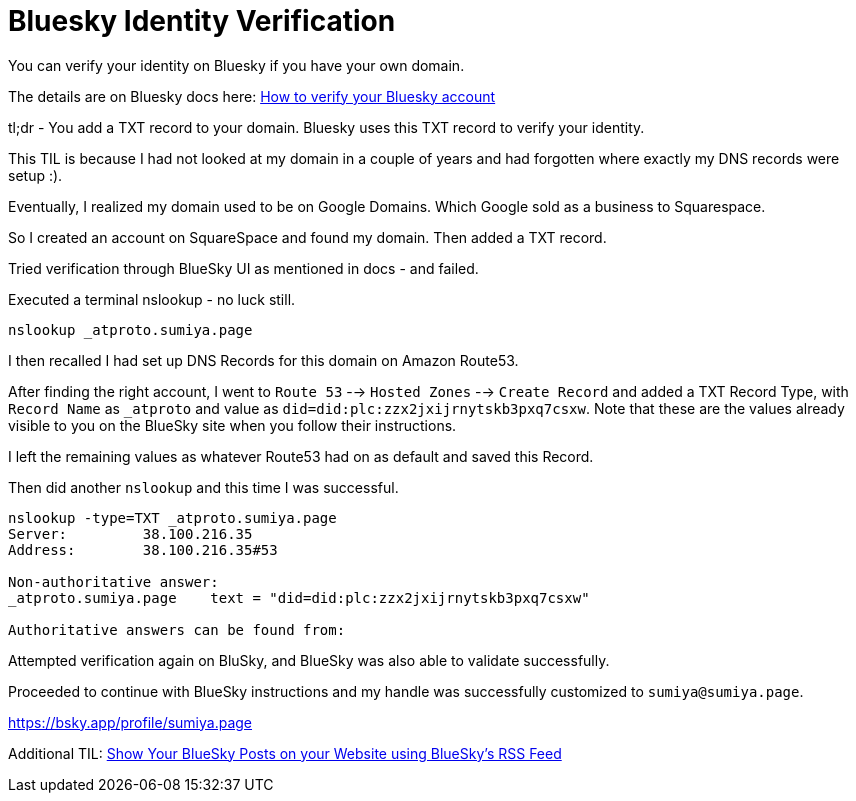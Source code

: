 = Bluesky Identity Verification

You can verify your identity on Bluesky if you have your own domain.

The details are on Bluesky docs here: link:https://bsky.social/about/blog/4-28-2023-domain-handle-tutorial[How to verify your Bluesky account]

tl;dr - You add a TXT record to your domain. Bluesky uses this TXT record to verify your identity.

This TIL is because I had not looked at my domain in a couple of years and had forgotten where exactly my DNS records were setup :).

Eventually, I realized my domain used to be on Google Domains. Which Google sold as a business to Squarespace.

So I created an account on SquareSpace and found my domain. Then added a TXT record.

Tried verification through BlueSky UI as mentioned in docs - and failed.

Executed a terminal nslookup - no luck still.

`nslookup _atproto.sumiya.page`

I then recalled I had set up DNS Records for this domain on Amazon Route53.

After finding the right account, I went to `Route 53` --> `Hosted Zones` --> `Create Record` and added a TXT Record Type, with `Record Name` as `_atproto` and value as `did=did:plc:zzx2jxijrnytskb3pxq7csxw`. Note that these are the values already visible to you on the BlueSky site when you follow their instructions.

I left the remaining values as whatever Route53 had on as default and saved this Record.

Then did another `nslookup` and this time I was successful.

[source]
----
nslookup -type=TXT _atproto.sumiya.page
Server:		38.100.216.35
Address:	38.100.216.35#53

Non-authoritative answer:
_atproto.sumiya.page	text = "did=did:plc:zzx2jxijrnytskb3pxq7csxw"

Authoritative answers can be found from:
----

Attempted verification again on BluSky, and BlueSky was also able to validate successfully.

Proceeded to continue with BlueSky instructions and my handle was successfully customized to `sumiya@sumiya.page`.

link:https://bsky.app/profile/sumiya.page[]

Additional TIL: link:../html/rss-to-html/rss-to-html-bluesky.adoc[Show Your BlueSky Posts on your Website using BlueSky's RSS Feed]